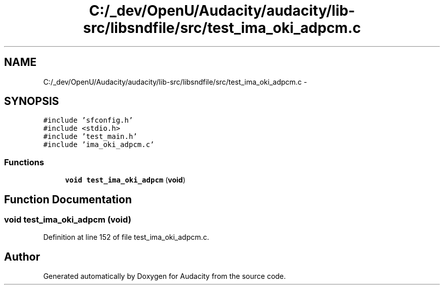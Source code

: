 .TH "C:/_dev/OpenU/Audacity/audacity/lib-src/libsndfile/src/test_ima_oki_adpcm.c" 3 "Thu Apr 28 2016" "Audacity" \" -*- nroff -*-
.ad l
.nh
.SH NAME
C:/_dev/OpenU/Audacity/audacity/lib-src/libsndfile/src/test_ima_oki_adpcm.c \- 
.SH SYNOPSIS
.br
.PP
\fC#include 'sfconfig\&.h'\fP
.br
\fC#include <stdio\&.h>\fP
.br
\fC#include 'test_main\&.h'\fP
.br
\fC#include 'ima_oki_adpcm\&.c'\fP
.br

.SS "Functions"

.in +1c
.ti -1c
.RI "\fBvoid\fP \fBtest_ima_oki_adpcm\fP (\fBvoid\fP)"
.br
.in -1c
.SH "Function Documentation"
.PP 
.SS "\fBvoid\fP test_ima_oki_adpcm (\fBvoid\fP)"

.PP
Definition at line 152 of file test_ima_oki_adpcm\&.c\&.
.SH "Author"
.PP 
Generated automatically by Doxygen for Audacity from the source code\&.
